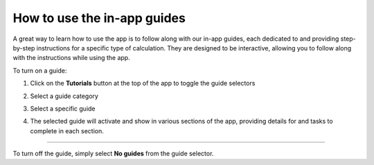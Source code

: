 ============================
How to use the in-app guides
============================

A great way to learn how to use the app is to follow along with our in-app guides, each dedicated to and providing step-by-step instructions for a specific type of calculation.
They are designed to be interactive, allowing you to follow along with the instructions while using the app.

To turn on a guide:

#. Click on the **Tutorials** button at the top of the app to toggle the guide selectors
#. Select a guide category
#. Select a specific guide

   .. image:: ../_static/images/in_app_guides/guide_selection.png
      :width: 100%
      :align: center
      :class: img-responsive

#. The selected guide will activate and show in various sections of the app, providing details for and tasks to complete in each section.

   .. image:: ../_static/images/in_app_guides/active_guide.png
      :width: 100%
      :align: center
      :class: img-responsive

----

To turn off the guide, simply select **No guides** from the guide selector.
